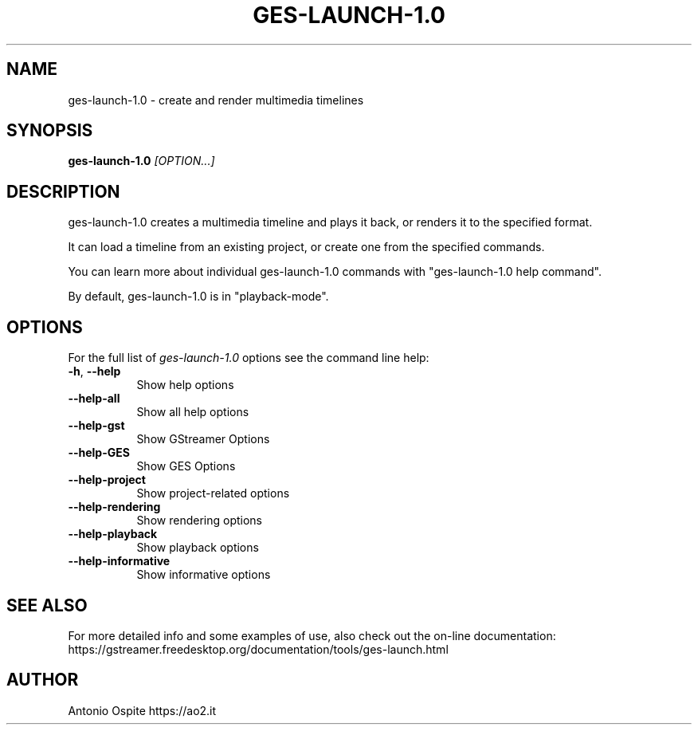 .TH GES\-LAUNCH\-1.0 "1" "December 2016" "GStreamer Editing Services API version 1.0" "User Commands"
.SH NAME
ges\-launch\-1.0 \- create and render multimedia timelines
.SH "SYNOPSIS"
\fBges\-launch\-1.0\fR \fI[OPTION...]\fR
.SH DESCRIPTION
ges\-launch\-1.0 creates a multimedia timeline and plays it back,
or renders it to the specified format.
.PP
It can load a timeline from an existing project, or create one
from the specified commands.
.PP
You can learn more about individual ges\-launch\-1.0 commands with
"ges\-launch\-1.0 help command".
.PP
By default, ges\-launch\-1.0 is in "playback\-mode".
.SH "OPTIONS"
For the full list of \fIges\-launch\-1.0\fP options see the command line help:
.TP 8
\fB\-h\fR, \fB\-\-help\fR
Show help options
.TP 8
\fB\-\-help\-all\fR
Show all help options
.TP 8
\fB\-\-help\-gst\fR
Show GStreamer Options
.TP 8
\fB\-\-help\-GES\fR
Show GES Options
.TP 8
\fB\-\-help\-project\fR
Show project\-related options
.TP 8
\fB\-\-help\-rendering\fR
Show rendering options
.TP 8
\fB\-\-help\-playback\fR
Show playback options
.TP 8
\fB\-\-help\-informative\fR
Show informative options
.SH "SEE ALSO"
For more detailed info and some examples of use, also check out the on-line documentation:
.br
https://gstreamer.freedesktop.org/documentation/tools/ges-launch.html
.SH "AUTHOR"
Antonio Ospite https://ao2.it
